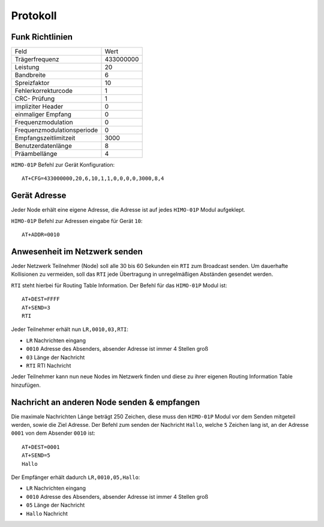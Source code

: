 Protokoll
=========

Funk Richtlinien
----------------

+----------------------------+-----------+
| Feld                       | Wert      |
+----------------------------+-----------+
| Trägerfrequenz             | 433000000 |
+----------------------------+-----------+
| Leistung                   | 20        |
+----------------------------+-----------+
| Bandbreite                 | 6         |
+----------------------------+-----------+
| Spreizfaktor               | 10        |
+----------------------------+-----------+
| Fehlerkorrekturcode        | 1         |
+----------------------------+-----------+
| CRC- Prüfung               | 1         |
+----------------------------+-----------+
| impliziter Header          | 0         |
+----------------------------+-----------+
| einmaliger Empfang         | 0         |
+----------------------------+-----------+
| Frequenzmodulation         | 0         |
+----------------------------+-----------+
| Frequenzmodulationsperiode | 0         |
+----------------------------+-----------+
| Empfangszeitlimitzeit      | 3000      |
+----------------------------+-----------+
| Benutzerdatenlänge         | 8         |
+----------------------------+-----------+
| Präambellänge              | 4         |
+----------------------------+-----------+


``HIMO-01P`` Befehl zur Gerät Konfiguration::

    AT+CFG=433000000,20,6,10,1,1,0,0,0,0,3000,8,4

Gerät Adresse
--------------

Jeder Node erhält eine eigene Adresse, die Adresse ist auf jedes ``HIMO-01P`` Modul aufgeklept.

``HIMO-01P`` Befehl zur Adressen eingabe für Gerät ``10``::

    AT+ADDR=0010

Anwesenheit im Netzwerk senden
------------------------------

Jeder Netzwerk Teilnehmer (Node) soll alle 30 bis 60 Sekunden ein ``RTI`` zum Broadcast senden. Um dauerhafte Kollisionen
zu vermeiden, soll das ``RTI`` jede Übertragung in unregelmäßigen Abständen gesendet werden.

``RTI`` steht hierbei für Routing Table Information. Der Befehl für das ``HIMO-01P`` Modul ist::

    AT+DEST=FFFF
    AT+SEND=3
    RTI

Jeder Teilnehmer erhält nun ``LR,0010,03,RTI``:

- ``LR`` Nachrichten eingang
- ``0010`` Adresse des Absenders, absender Adresse ist immer 4 Stellen groß
- ``03`` Länge der Nachricht
- ``RTI`` RTI Nachricht

Jeder Teilnehmer kann nun neue Nodes im Netzwerk finden und diese zu ihrer eigenen Routing Information Table hinzufügen.

Nachricht an anderen Node senden & empfangen
--------------------------------------------

Die maximale Nachrichten Länge beträgt 250 Zeichen, diese muss den ``HIMO-01P`` Modul vor dem Senden mitgeteil werden,
sowie die Ziel Adresse. Der Befehl zum senden der Nachricht ``Hallo``, welche ``5`` Zeichen lang ist, an der Adresse
``0001`` von dem Absender ``0010`` ist::

    AT+DEST=0001
    AT+SEND=5
    Hallo

Der Empfänger erhält dadurch ``LR,0010,05,Hallo``:

- ``LR`` Nachrichten eingang
- ``0010`` Adresse des Absenders, absender Adresse ist immer 4 Stellen groß
- ``05`` Länge der Nachricht
- ``Hallo`` Nachricht


